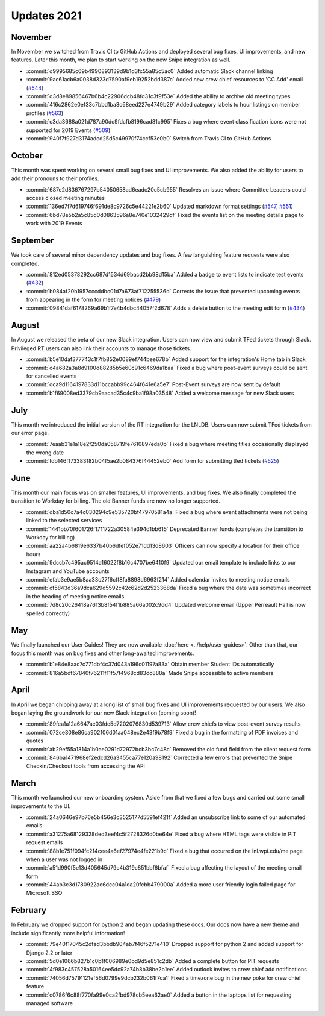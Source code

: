 ============
Updates 2021
============

November
========
In November we switched from Travis CI to GitHub Actions and deployed several bug fixes, UI improvements, and new
features. Later this month, we plan to start working on the new Snipe integration as well.

- :commit:`d9995685c69b4990893139d9b1d3fc55a85c5ac0` Added automatic Slack channel linking
- :commit:`9ac61acb6a0038d323d7590af9eb19252bdd387c` Added new crew chief resources to 'CC Add' email (`#544 <https://github.com/WPI-LNL/lnldb/issues/544>`_)
- :commit:`d3d8e89856467b6b4c22906dcb48fd31c3f9f53e` Added the ability to archive old meeting types
- :commit:`416c2862e0ef33c7bbd1ba3c68eed227e4749b29` Added category labels to hour listings on member profiles (`#563 <https://github.com/WPI-LNL/lnldb/issues/563>`_)
- :commit:`c3da3688a021d787a90dc9fdcfb8196cad81c995` Fixes a bug where event classification icons were not supported for 2019 Events (`#509 <https://github.com/WPI-LNL/lnldb/issues/509>`_)
- :commit:`940f7f927d3174adcd25d5c49970f74ccf53c0b0` Switch from Travis CI to GitHub Actions

October
=======
This month was spent working on several small bug fixes and UI improvements. We also added the ability for users to add
their pronouns to their profiles.

- :commit:`687e2d836767297b54050658ad6eadc20c5cb955` Resolves an issue where Committee Leaders could access closed meeting minutes
- :commit:`136ed7f7d619746f691de8c9726c5e44221e2b60` Updated markdown format settings (`#547 <https://github.com/WPI-LNL/lnldb/issues/547>`_, `#551 <https://github.com/WPI-LNL/lnldb/issues/551>`_)
- :commit:`6bd78e5b2a5c85d0d0863596a8e740e1032429df` Fixed the events list on the meeting details page to work with 2019 Events

September
=========
We took care of several minor dependency updates and bug fixes. A few languishing feature requests were also completed.

- :commit:`812ed05378292cc687d1534d69bacd2bb98d15ba` Added a badge to event lists to indicate test events (`#432 <https://github.com/WPI-LNL/lnldb/issues/432>`_)
- :commit:`b084af20b1957cccddbc01d7a673af712255536d` Corrects the issue that prevented upcoming events from appearing in the form for meeting notices (`#479 <https://github.com/WPI-LNL/lnldb/issues/479>`_)
- :commit:`09841daf6178269a69b1f7e4b4dbc44057f2d678` Adds a delete button to the meeting edit form (`#434 <https://github.com/WPI-LNL/lnldb/issues/434>`_)

August
======
In August we released the beta of our new Slack integration. Users can now view and submit TFed tickets through Slack.
Privileged RT users can also link their accounts to manage those tickets.

- :commit:`b5e10daf377743c1f7fb852e0089ef744bee678b` Added support for the integration's Home tab in Slack
- :commit:`c4a682a3a8d9100d88285b5e60c91c6469da1baa` Fixed a bug where post-event surveys could be sent for cancelled events
- :commit:`dca9d1164197833d11bccabb99c464f641e6a5e7` Post-Event surveys are now sent by default
- :commit:`b1f69008ed3379cb9aacad35c4c9ba1f98a03548` Added a welcome message for new Slack users

July
====
This month we introduced the initial version of the RT integration for the LNLDB. Users can now submit TFed tickets from
our error page.

- :commit:`7eaab31e1a18e2f250da058719fe7610897eda0b` Fixed a bug where meeting titles occasionally displayed the wrong date
- :commit:`fdb146f173383182b04f5ae2b084376f44452eb0` Add form for submitting tfed tickets (`#525 <https://github.com/WPI-LNL/lnldb/issues/525>`_)

June
====
This month our main focus was on smaller features, UI improvements, and bug fixes. We also finally completed the
transition to Workday for billing. The old Banner funds are now no longer supported.

- :commit:`dba1d50c7a4c030294c9e535720bf47970581a4a` Fixed a bug where event attachments were not being linked to the selected services
- :commit:`1441bb70f601726f1711722a30584e394d1bb615` Deprecated Banner funds (completes the transition to Workday for billing)
- :commit:`aa22a4b6819e6337b40b6dfef052e71dd13d8603` Officers can now specify a location for their office hours
- :commit:`9dccb7c495ac9514a16022f8b16c4707be6410f9` Updated our email template to include links to our Instagram and YouTube accounts
- :commit:`efab3e9ae5b8aa33c27f6cff8fa8898d6963f214` Added calendar invites to meeting notice emails
- :commit:`cf5843d36a9dca629d5592c42c62d2d2523368da` Fixed a bug where the date was sometimes incorrect in the heading of meeting notice emails
- :commit:`7d8c20c26418a7613b8f54f1b885a66a002c9dd4` Updated welcome email (Upper Perreault Hall is now spelled correctly)

May
===
We finally launched our User Guides! They are now available :doc:`here <../help/user-guides>`. Other than that, our
focus this month was on bug fixes and other long-awaited improvements.

- :commit:`b1e84e8aac7c771dbf4c37d043a196c01197a83a` Obtain member Student IDs automatically
- :commit:`816a5bdf67840f76211f11f57f4968cd83dc888a` Made Snipe accessible to active members

April
=====
In April we began chipping away at a long list of small bug fixes and UI improvements requested by our users. We also
began laying the groundwork for our new Slack integration (coming soon)!

- :commit:`89fea1a12a6647ac03fde5d7202076830d539713` Allow crew chiefs to view post-event survey results
- :commit:`072ce308e86ca902106d01aa048ec2e43f9b78f9` Fixed a bug in the formatting of PDF invoices and quotes
- :commit:`ab29ef55a1814a1b0ae0291d72972bcb3bc7c48c` Removed the old fund field from the client request form
- :commit:`846ba1471968ef2edcd26a3455ca77e120a98192` Corrected a few errors that prevented the Snipe Checkin/Checkout tools from accessing the API

March
=====
This month we launched our new onboarding system. Aside from that we fixed a few bugs and carried out some small
improvements to the UI.

- :commit:`24a0646e97b76e5b456e3c3525177d5591ef421f` Added an unsubscribe link to some of our automated emails
- :commit:`a31275a68129328ded3eef4c5f2728326d0be64e` Fixed a bug where HTML tags were visible in PIT request emails
- :commit:`88b1e751f094fc214cee4a6ef27974e4fe221b9c` Fixed a bug that occurred on the lnl.wpi.edu/me page when a user was not logged in
- :commit:`a51d990f5e13d405645d79c4b319c851bbf6bfaf` Fixed a bug affecting the layout of the meeting email form
- :commit:`44ab3c3d1780922ac6dcc04a1da20fcbb479000a` Added a more user friendly login failed page for Microsoft SSO


February
========
In February we dropped support for python 2 and began updating these docs. Our docs now have a new theme and include
significantly more helpful information!

- :commit:`79e40f17045c2dfad3bbdb904ab7f46f5271e410` Dropped support for python 2 and added support for Django 2.2 or later
- :commit:`5d0e1066b827b1c0b1f006989e0bd9d5e851c2db` Added a complete button for PIT requests
- :commit:`4f983c457528a50164ee5dc92a74b8b38be2b1ee` Added outlook invites to crew chief add notifications
- :commit:`74056d75791121ef56d0799e9dcb232b061f7ca1` Fixed a timezone bug in the new poke for crew chief feature
- :commit:`c0786f6c88f770fa99e0ca2fbd978cb5eea62ae0` Added a button in the laptops list for requesting managed software
